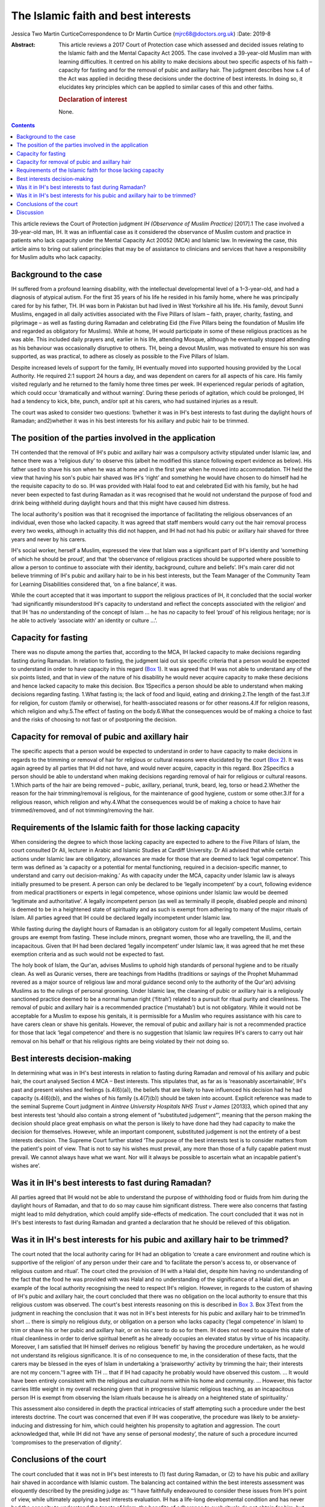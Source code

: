 ====================================
The Islamic faith and best interests
====================================



Jessica Two
Martin CurticeCorrespondence to Dr Martin Curtice
(mjrc68@doctors.org.uk)
:Date: 2019-8

:Abstract:
   This article reviews a 2017 Court of Protection case which assessed
   and decided issues relating to the Islamic faith and the Mental
   Capacity Act 2005. The case involved a 39-year-old Muslim man with
   learning difficulties. It centred on his ability to make decisions
   about two specific aspects of his faith – capacity for fasting and
   for the removal of pubic and axillary hair. The judgment describes
   how s.4 of the Act was applied in deciding these decisions under the
   doctrine of best interests. In doing so, it elucidates key principles
   which can be applied to similar cases of this and other faiths.

   .. rubric:: Declaration of interest
      :name: sec_a1

   None.


.. contents::
   :depth: 3
..

This article reviews the Court of Protection judgment *IH (Observance of
Muslim Practice)* [2017].1 The case involved a 39-year-old man, IH. It
was an influential case as it considered the observance of Muslim custom
and practice in patients who lack capacity under the Mental Capacity Act
20052 (MCA) and Islamic law. In reviewing the case, this article aims to
bring out salient principles that may be of assistance to clinicians and
services that have a responsibility for Muslim adults who lack capacity.

.. _sec1:

Background to the case
======================

IH suffered from a profound learning disability, with the intellectual
developmental level of a 1–3-year-old, and had a diagnosis of atypical
autism. For the first 35 years of his life he resided in his family
home, where he was principally cared for by his father, TH. IH was born
in Pakistan but had lived in West Yorkshire all his life. His family,
devout Sunni Muslims, engaged in all daily activities associated with
the Five Pillars of Islam – faith, prayer, charity, fasting, and
pilgrimage – as well as fasting during Ramadan and celebrating Eid (the
Five Pillars being the foundation of Muslim life and regarded as
obligatory for Muslims). While at home, IH would participate in some of
these religious practices as he was able. This included daily prayers
and, earlier in his life, attending Mosque, although he eventually
stopped attending as his behaviour was occasionally disruptive to
others. TH, being a devout Muslim, was motivated to ensure his son was
supported, as was practical, to adhere as closely as possible to the
Five Pillars of Islam.

Despite increased levels of support for the family, IH eventually moved
into supported housing provided by the Local Authority. He required 2:1
support 24 hours a day, and was dependent on carers for all aspects of
his care. His family visited regularly and he returned to the family
home three times per week. IH experienced regular periods of agitation,
which could occur ‘dramatically and without warning’. During these
periods of agitation, which could be prolonged, IH had a tendency to
kick, bite, punch, and/or spit at his carers, who had sustained injuries
as a result.

The court was asked to consider two questions: 1)whether it was in IH's
best interests to fast during the daylight hours of Ramadan;
and2)whether it was in his best interests for his axillary and pubic
hair to be trimmed.

.. _sec2:

The position of the parties involved in the application
=======================================================

TH contended that the removal of IH's pubic and axillary hair was a
compulsory activity stipulated under Islamic law, and hence there was a
‘religious duty’ to observe this (albeit he modified this stance
following expert evidence as below). His father used to shave his son
when he was at home and in the first year when he moved into
accommodation. TH held the view that having his son's pubic hair shaved
was IH's ‘right’ and something he would have chosen to do himself had he
the requisite capacity to do so. IH was provided with Halal food to eat
and celebrated Eid with his family, but he had never been expected to
fast during Ramadan as it was recognised that he would not understand
the purpose of food and drink being withheld during daylight hours and
that this might have caused him distress.

The local authority's position was that it recognised the importance of
facilitating the religious observances of an individual, even those who
lacked capacity. It was agreed that staff members would carry out the
hair removal process every two weeks, although in actuality this did not
happen, and IH had not had his pubic or axillary hair shaved for three
years and never by his carers.

IH's social worker, herself a Muslim, expressed the view that Islam was
a significant part of IH's identity and ‘something of which he should be
proud’, and that ‘the observance of religious practices should be
supported where possible to allow a person to continue to associate with
their identity, background, culture and beliefs’. IH's main carer did
not believe trimming of IH's pubic and axillary hair to be in his best
interests, but the Team Manager of the Community Team for Learning
Disabilities considered that, ‘on a fine balance’, it was.

While the court accepted that it was important to support the religious
practices of IH, it concluded that the social worker ‘had significantly
misunderstood IH's capacity to understand and reflect the concepts
associated with the religion’ and that IH ‘has *no* understanding of the
concept of Islam … he has *no* capacity to feel ‘proud’ of his religious
heritage; nor is he able to actively ‘associate with’ an identity or
culture …’.

.. _sec3:

Capacity for fasting
====================

There was no dispute among the parties that, according to the MCA, IH
lacked capacity to make decisions regarding fasting during Ramadan. In
relation to fasting, the judgment laid out six specific criteria that a
person would be expected to understand in order to have capacity in this
regard (`Box 1 <#box1>`__). It was agreed that IH was not able to
understand any of the six points listed, and that in view of the nature
of his disability he would never acquire capacity to make these
decisions and hence lacked capacity to make this decision. Box
1Specifics a person should be able to understand when making decisions
regarding fasting. 1.What fasting is; the lack of food and liquid,
eating and drinking.2.The length of the fast.3.If for religion, for
custom (family or otherwise), for health-associated reasons or for other
reasons.4.If for religion reasons, which religion and why.5.The effect
of fasting on the body.6.What the consequences would be of making a
choice to fast and the risks of choosing to not fast or of postponing
the decision.

.. _sec4:

Capacity for removal of pubic and axillary hair
===============================================

The specific aspects that a person would be expected to understand in
order to have capacity to make decisions in regards to the trimming or
removal of hair for religious or cultural reasons were elucidated by the
court (`Box 2 <#box2>`__). It was again agreed by all parties that IH
did not have, and would never acquire, capacity in this regard. Box
2Specifics a person should be able to understand when making decisions
regarding removal of hair for religious or cultural reasons. 1.Which
parts of the hair are being removed – pubic, axillary, perianal, trunk,
beard, leg, torso or head.2.Whether the reason for the hair
trimming/removal is religious, for the maintenance of good hygiene,
custom or some other.3.If for a religious reason, which religion and
why.4.What the consequences would be of making a choice to have hair
trimmed/removed, and of not trimming/removing the hair.

.. _sec5:

Requirements of the Islamic faith for those lacking capacity
============================================================

When considering the degree to which those lacking capacity are expected
to adhere to the Five Pillars of Islam, the court consulted Dr Ali,
lecturer in Arabic and Islamic Studies at Cardiff University. Dr Ali
advised that while certain actions under Islamic law are obligatory,
allowances are made for those that are deemed to lack ‘legal
competence’. This term was defined as ‘a capacity or a potential for
mental functioning, required in a decision-specific manner, to
understand and carry out decision-making.’ As with capacity under the
MCA, capacity under Islamic law is always initially presumed to be
present. A person can only be declared to be ‘legally incompetent’ by a
court, following evidence from medical practitioners or experts in legal
competence, whose opinions under Islamic law would be deemed ‘legitimate
and authoritative’. A legally incompetent person (as well as terminally
ill people, disabled people and minors) is deemed to be in a heightened
state of spirituality and as such is exempt from adhering to many of the
major rituals of Islam. All parties agreed that IH could be declared
legally incompetent under Islamic law.

While fasting during the daylight hours of Ramadan is an obligatory
custom for all legally competent Muslims, certain groups are exempt from
fasting. These include minors, pregnant women, those who are travelling,
the ill, and the incapacitous. Given that IH had been declared ‘legally
incompetent’ under Islamic law, it was agreed that he met these
exemption criteria and as such would not be expected to fast.

The holy book of Islam, the Qur'an, advises Muslims to uphold high
standards of personal hygiene and to be ritually clean. As well as
Quranic verses, there are teachings from Hadiths (traditions or sayings
of the Prophet Muhammad revered as a major source of religious law and
moral guidance second only to the authority of the Qur'an) advising
Muslims as to the rulings of personal grooming. Under Islamic law, the
cleaning of pubic or axillary hair is a religiously sanctioned practice
deemed to be a normal human right (‘fitrah’) related to a pursuit for
ritual purity and cleanliness. The removal of pubic and axillary hair is
a recommended practice (‘mustahab’) but is not obligatory. While it
would not be acceptable for a Muslim to expose his genitals, it is
permissible for a Muslim who requires assistance with his care to have
carers clean or shave his genitals. However, the removal of pubic and
axillary hair is not a recommended practice for those that lack ‘legal
competence’ and there is no suggestion that Islamic law requires IH's
carers to carry out hair removal on his behalf or that his religious
rights are being violated by their not doing so.

.. _sec6:

Best interests decision-making
==============================

In determining what was in IH's best interests in relation to fasting
during Ramadan and removal of his axillary and pubic hair, the court
analysed Section 4 MCA – Best interests. This stipulates that, as far as
is ‘reasonably ascertainable’, IH's past and present wishes and feelings
(s.4(6)(a)), the beliefs that are likely to have influenced his decision
had he had capacity (s.4(6)(b)), and the wishes of his family
(s.4(7)(b)) should be taken into account. Explicit reference was made to
the seminal Supreme Court judgment in *Aintree University Hospitals NHS
Trust v James* [2013]3, which opined that any best interests test
‘should also contain a strong element of “substituted judgement”’,
meaning that the person making the decision should place great emphasis
on what the person is likely to have done had they had capacity to make
the decision for themselves. However, while an important component,
substituted judgement is not the entirety of a best interests decision.
The Supreme Court further stated ‘The purpose of the best interests test
is to consider matters from the patient's point of view. That is not to
say his wishes must prevail, any more than those of a fully capable
patient must prevail. We cannot always have what we want. Nor will it
always be possible to ascertain what an incapable patient's wishes are’.

.. _sec7:

Was it in IH's best interests to fast during Ramadan?
=====================================================

All parties agreed that IH would not be able to understand the purpose
of withholding food or fluids from him during the daylight hours of
Ramadan, and that to do so may cause him significant distress. There
were also concerns that fasting might lead to mild dehydration, which
could amplify side-effects of medication. The court concluded that it
was not in IH's best interests to fast during Ramadan and granted a
declaration that he should be relieved of this obligation.

.. _sec8:

Was it in IH's best interests for his pubic and axillary hair to be trimmed?
============================================================================

The court noted that the local authority caring for IH had an obligation
to ‘create a care environment and routine which is supportive of the
religion’ of any person under their care and ‘to facilitate the person's
access to, or observance of religious custom and ritual’. The court
cited the provision of IH with a Halal diet, despite him having no
understanding of the fact that the food he was provided with was Halal
and no understanding of the significance of a Halal diet, as an example
of the local authority recognising the need to respect IH's religion.
However, in regards to the custom of shaving of IH's pubic and axillary
hair, the court concluded that there was no obligation on the local
authority to ensure that this religious custom was observed. The court's
best interests reasoning on this is described in `Box 3 <#box3>`__. Box
3Text from the judgment in reaching the conclusion that it was not in
IH's best interests for his pubic and axillary hair to be trimmed‘In
short … there is simply no religious duty, or obligation on a person who
lacks capacity (‘legal competence’ in Islam) to trim or shave his or her
pubic and axillary hair, or on his carer to do so for them. IH does not
need to acquire this state of ritual cleanliness in order to derive
spiritual benefit as he already occupies an elevated status by virtue of
his incapacity. Moreover, I am satisfied that IH himself derives no
religious ‘benefit’ by having the procedure undertaken, as he would not
understand its religious significance. It is of no consequence to me, in
the consideration of these facts, that the carers may be blessed in the
eyes of Islam in undertaking a ‘praiseworthy’ activity by trimming the
hair; their interests are not my concern.’‘I agree with TH … that if IH
had capacity he probably would have observed this custom. … It would
have been entirely consistent with the religious and cultural norm
within his home and community. … However, this factor carries little
weight in my overall reckoning given that in progressive Islamic
religious teaching, as an incapacitous person IH is exempt from
observing the Islam rituals because he is already on a heightened state
of spirituality.’

This assessment also considered in depth the practical intricacies of
staff attempting such a procedure under the best interests doctrine. The
court was concerned that even if IH was cooperative, the procedure was
likely to be anxiety-inducing and distressing for him, which could
heighten his propensity to agitation and aggression. The court
acknowledged that, while IH did not ‘have any sense of personal
modesty’, the nature of such a procedure incurred ‘compromises to the
preservation of dignity’.

.. _sec9:

Conclusions of the court
========================

The court concluded that it was not in IH's best interests to (1) fast
during Ramadan, or (2) to have his pubic and axillary hair shaved in
accordance with Islamic custom. The balancing act contained within the
best interests assessment was eloquently described by the presiding
judge as: “‘I have faithfully endeavoured to consider these issues from
IH's point of view, while ultimately applying a best interests
evaluation. IH has a life-long developmental condition and has never had
the capacity to understand the tenets of Islam; the benefits of
adherence to such rituals do not obtain for him, but for others. The
fact is that by reason of his disability IH is absolved of the
expectation of performing this recommended procedure, and there is no
other clear benefit to him. The trimming of the pubic and axillary hair
would serve no other purpose. I am anxious that IH should be spared
additional stresses in his life, and wish to protect him and the staff
from the risk of harm – an approach which itself has the endorsement of
Islamic teaching'.”

.. _sec10:

Discussion
==========

The judgment included consideration of Islamic bioethics in its
decision-making and specifically that ‘No hurt no harm’ was a cardinal
principle of this approach. The judgment opined that it would be wrong
to create a situation whereby observance of Islamic custom could or
would cause harm to the person or their carers. Islamic bioethics is an
extension of Shariah (Islamic Law) and is intimately linked to the broad
ethical teachings of the Qur'an.4 It teaches that the patient must be
treated with respect and compassion, and that the physical, mental and
spiritual dimensions of the illness experience should be taken into
account. The principalist approach to biomedical ethics5 as a culturally
sensitive approach is broadly accepted and has been discussed among
Muslim scholars.6 The four general principles of this are: (1) respect
for autonomy, (2) beneficence, (3) non-maleficence, and (4) justice.
Justice is often regarded as being synonymous with fairness – it can be
seen as the moral obligation to act on the basis of fair adjudication
between competing claims.4 Gillon7 subdivided the obligations of justice
into: (1) fair distribution of scarce resources (distributive justice);
(2) respect for people's rights (rights based justice); and (3) respect
for morally acceptable laws (legal justice). In this way, it can be seen
that the MCA and the doctrine of best interests can readily be applied
to individuals of the Islamic faith, and that Islamic bioethics
underpins such an approach. Other legal cases involving various aspects
of the Islamic faith include adoption,8 child care orders and
immunisations,9 capacity to marry,10 capacity to marry and to have
sexual relations11\ :sup:`,`\ 12 and circumcision of a child.13

While this case centred on the Islamic faith, a similar approach can be
taken in best interests cases for people of all faiths. Where needed,
obtaining clarity from experts within a particular faith will be vital.
Also, systematically applying the whole MCA rubric for s.4 Best
interests decisions is of course paramount – the best interests
checklist as advised by the MCA Code of Practice14 (Para 5.32) being
vital for this. Within this assessment, it is important to establish a
person's reasonably ascertainable past and present wishes and feelings,
and the beliefs and values that would be likely to influence their
decision if they had capacity (s.4(6)). Similarly, where practicable and
appropriate, it is important to gain the views of significant others as
to the decisions at hand (s.4(7)). While such collateral history can be
invaluable, the intricacies of balancing and weighing such information
can be complex, as was seen in a case involving the potential cessation
of clinically assisted nutrition and hydration from an elderly Christian
man with end-stage dementia.15 In needing to obtain history from the
family for this best interests decision, the court noted that it was
‘important that the strength and conviction of their views is not
allowed to detract from a steady appreciation of the welfare of the
individual concerned’.

There has been a rapidly developing body of best interests case law in
recent years emanating from the Court of Protection. This has included
cases involving best interests decisions containing a significant
religious or faith-based element (`Box 4 <#box4>`__). The case of *Re
BM*\ 17 suggested an approach to the weighing up or balancing of
elements within best interests decision-making. This approach, which
could be applied as part of a balance sheet approach or used as
free-standing, involved identifying ‘the factor of magnetic importance’
– this factor being the one that tips the balance and determines the
eventual outcome. Although not finally accepted by the judge, counsel
had proposed that it was BM's ‘very deep faith’ that was the magnetic
factor in his case. Box 4Examples of best interests cases involving a
religious or faith-based element 1.\ *Sandwell Metropolitan Borough
Council v RG & Ors* [2013]16 – annulment of a marriage for a Sikh man
with a learning disability.2.\ *BM, Re* [2014]17 – the appointment of a
deputy for property and financial affairs in a man of Christian faith
who suffered an extensive cerebrovascular accident.3.\ *The London
Borough of Tower Hamlets v TB & Anor* [2014]18 – the assessment of where
to live and capacity to consent to relations for a married Bangladeshi
woman with moderate learning disabilities.4.\ *P, Re (capacity to tithe
inheritance)* [2014]19 – the capacity of a man with a chronic
schizoaffective disorder to make a ‘tithe’ donation of 10% of an
inheritance to a church.5.\ *Wye Valley NHS Trust v B* [2015]20 – the
potential amputation of a foot in a man with chronic schizophrenia in
whom religiose delusions and auditory hallucinations had become so
entrenched as to become an ‘intrinsic part of who he is’. This case has
arguably been at the forefront of a sea change in how courts apportion
weight to a person's views and beliefs as part of any best interests
assessment.6.\ *N, Re* [2015]21 – the determination of whether it was in
the best interests for a Jewish woman with multiple sclerosis and in a
minimally conscious state to continue to receive life-sustaining
treatment by means of clinically assisted nutrition and hydration
(CANH).*The above judgments, and all within this article, can be found
via `www.bailii.org <www.bailii.org>`__

The Law Commission review of Mental Capacity and Deprivation of Liberty
law22 has recommended a legislative addition to s.4(6) MCA such that
decision makers should ‘give particular weight to any wishes or feelings
ascertained’. The Government response23 has accepted that this
recommendation ‘should be enshrined in law’, noting that as part of a
person-centred approach the principle of taking past and present wishes
and feelings into account already represents good care practice.

We thank Dr Farooq Khan (Consultant in old age psychiatry, Birmingham
and Solihull Mental Health NHS Foundation Trust) for advice on Islamic
faith aspects of the article.

**Jessica Two** is an ST6 and **Martin Curtice** is a Consultant in old
age psychiatry at the Worcestershire Health and Care NHS Trust, New
Haven Unit, Princess of Wales Community Hospital, Bromsgrove, UK.
